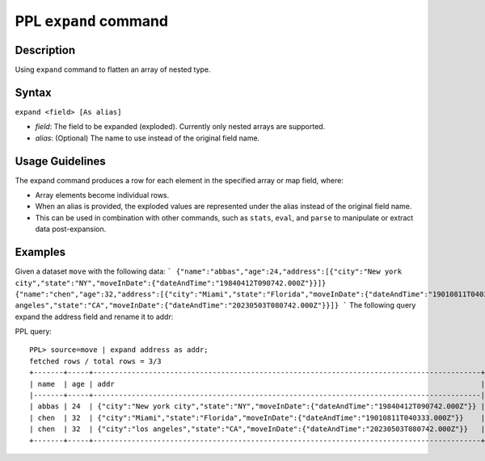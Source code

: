 PPL ``expand`` command
=======================

Description
-----------

Using ``expand`` command to flatten an array of nested type.

Syntax
------

``expand <field> [As alias]``

- *field*: The field to be expanded (exploded). Currently only nested arrays are supported.
- *alias*: (Optional) The name to use instead of the original field name.

Usage Guidelines
----------------

The expand command produces a row for each element in the specified array or map field, where:

- Array elements become individual rows.
- When an alias is provided, the exploded values are represented under the alias instead of the original field name.
- This can be used in combination with other commands, such as ``stats``, ``eval``, and ``parse`` to manipulate or extract data post-expansion.

Examples
--------

Given a dataset ``move`` with the following data:
```
{"name":"abbas","age":24,"address":[{"city":"New york city","state":"NY","moveInDate":{"dateAndTime":"19840412T090742.000Z"}}]}
{"name":"chen","age":32,"address":[{"city":"Miami","state":"Florida","moveInDate":{"dateAndTime":"19010811T040333.000Z"}},{"city":"los angeles","state":"CA","moveInDate":{"dateAndTime":"20230503T080742.000Z"}}]}
```
The following query expand the address field and rename it to addr:

PPL query::

    PPL> source=move | expand address as addr;
    fetched rows / total rows = 3/3
    +-------+-----+-------------------------------------------------------------------------------------------+
    | name  | age | addr                                                                                      |
    |-------+-----+-------------------------------------------------------------------------------------------|
    | abbas | 24  | {"city":"New york city","state":"NY","moveInDate":{"dateAndTime":"19840412T090742.000Z"}} |
    | chen  | 32  | {"city":"Miami","state":"Florida","moveInDate":{"dateAndTime":"19010811T040333.000Z"}}    |
    | chen  | 32  | {"city":"los angeles","state":"CA","moveInDate":{"dateAndTime":"20230503T080742.000Z"}}   |
    +-------+-----+-------------------------------------------------------------------------------------------+
